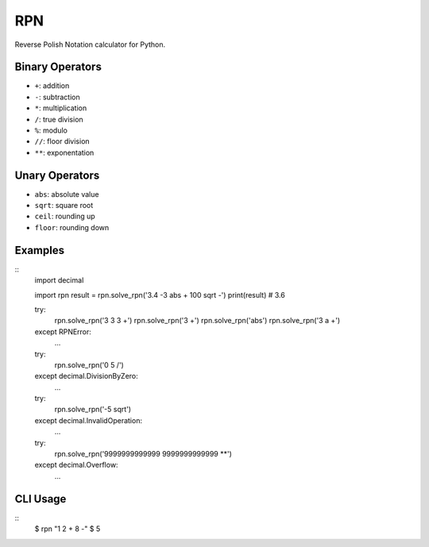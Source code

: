 RPN
===

Reverse Polish Notation calculator for Python.

Binary Operators
----------------

* ``+``: addition
* ``-``: subtraction
* ``*``: multiplication
* ``/``: true division
* ``%``: modulo
* ``//``: floor division
* ``**``: exponentation

Unary Operators
---------------

* ``abs``: absolute value
* ``sqrt``: square root
* ``ceil``: rounding up
* ``floor``: rounding down

Examples
--------

::
    import decimal

    import rpn 
    result = rpn.solve_rpn('3.4 -3 abs + 100 sqrt -')
    print(result) # 3.6

    try:
        rpn.solve_rpn('3 3 3 +')
        rpn.solve_rpn('3 +')
        rpn.solve_rpn('abs')
        rpn.solve_rpn('3 a +')
    except RPNError:
        ...

    try:
        rpn.solve_rpn('0 5 /')
    except decimal.DivisionByZero:
        ...

    try:
        rpn.solve_rpn('-5 sqrt')
    except decimal.InvalidOperation:
        ...

    try:
        rpn.solve_rpn('9999999999999 9999999999999 **')
    except decimal.Overflow:
        ...

CLI Usage
---------

::
    $ rpn "1 2 + 8 -"
    $ 5
